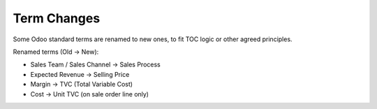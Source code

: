 ============
Term Changes
============

Some Odoo standard terms are renamed to new ones, to fit TOC logic or
other agreed principles.

Renamed terms (Old -> New):

* Sales Team / Sales Channel -> Sales Process
* Expected Revenue -> Selling Price
* Margin -> TVC (Total Variable Cost)
* Cost -> Unit TVC (on sale order line only)
